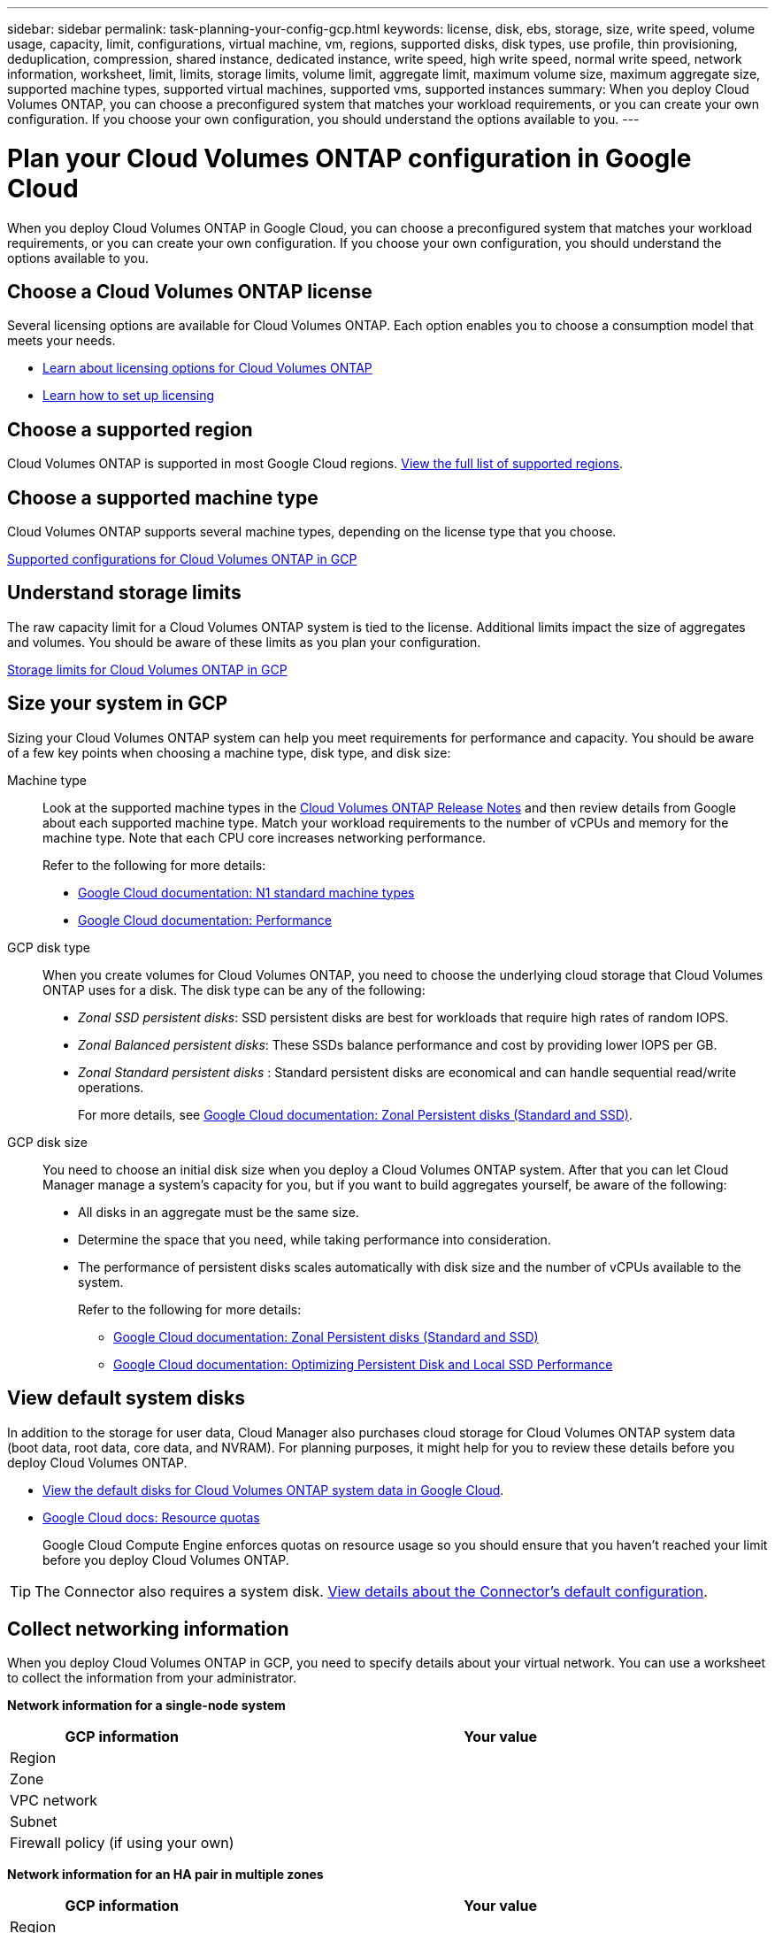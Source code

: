 ---
sidebar: sidebar
permalink: task-planning-your-config-gcp.html
keywords: license, disk, ebs, storage, size, write speed, volume usage, capacity, limit, configurations, virtual machine, vm, regions, supported disks, disk types, use profile, thin provisioning, deduplication, compression, shared instance, dedicated instance, write speed, high write speed, normal write speed, network information, worksheet, limit, limits, storage limits, volume limit, aggregate limit, maximum volume size, maximum aggregate size, supported machine types, supported virtual machines, supported vms, supported instances
summary: When you deploy Cloud Volumes ONTAP, you can choose a preconfigured system that matches your workload requirements, or you can create your own configuration. If you choose your own configuration, you should understand the options available to you.
---

= Plan your Cloud Volumes ONTAP configuration in Google Cloud
:hardbreaks:
:nofooter:
:icons: font
:linkattrs:
:imagesdir: ./media/

[.lead]
When you deploy Cloud Volumes ONTAP in Google Cloud, you can choose a preconfigured system that matches your workload requirements, or you can create your own configuration. If you choose your own configuration, you should understand the options available to you.

== Choose a Cloud Volumes ONTAP license

Several licensing options are available for Cloud Volumes ONTAP. Each option enables you to choose a consumption model that meets your needs.

* link:concept-licensing.html[Learn about licensing options for Cloud Volumes ONTAP]
* link:task-set-up-licensing-gcp.html[Learn how to set up licensing]

== Choose a supported region

Cloud Volumes ONTAP is supported in most Google Cloud regions. https://cloud.netapp.com/cloud-volumes-global-regions[View the full list of supported regions^].

== Choose a supported machine type

Cloud Volumes ONTAP supports several machine types, depending on the license type that you choose.

https://docs.netapp.com/us-en/cloud-volumes-ontap-relnotes/reference-configs-gcp.html[Supported configurations for Cloud Volumes ONTAP in GCP^]

== Understand storage limits

The raw capacity limit for a Cloud Volumes ONTAP system is tied to the license. Additional limits impact the size of aggregates and volumes. You should be aware of these limits as you plan your configuration.

https://docs.netapp.com/us-en/cloud-volumes-ontap-relnotes/reference-limits-gcp.html[Storage limits for Cloud Volumes ONTAP in GCP^]

== Size your system in GCP

Sizing your Cloud Volumes ONTAP system can help you meet requirements for performance and capacity. You should be aware of a few key points when choosing a machine type, disk type, and disk size:

Machine type::
Look at the supported machine types in the http://docs.netapp.com/cloud-volumes-ontap/us-en/index.html[Cloud Volumes ONTAP Release Notes^] and then review details from Google about each supported machine type. Match your workload requirements to the number of vCPUs and memory for the machine type. Note that each CPU core increases networking performance.
+
Refer to the following for more details:
+
** https://cloud.google.com/compute/docs/machine-types#n1_machine_types[Google Cloud documentation: N1 standard machine types^]
** https://cloud.google.com/docs/compare/data-centers/networking#performance[Google Cloud documentation: Performance^]

GCP disk type::
When you create volumes for Cloud Volumes ONTAP, you need to choose the underlying cloud storage that Cloud Volumes ONTAP uses for a disk. The disk type can be any of the following:
+
* _Zonal SSD persistent disks_: SSD persistent disks are best for workloads that require high rates of random IOPS.
* _Zonal Balanced persistent disks_: These SSDs balance performance and cost by providing lower IOPS per GB.
* _Zonal Standard persistent disks_ : Standard persistent disks are economical and can handle sequential read/write operations.
+
For more details, see https://cloud.google.com/compute/docs/disks/#pdspecs[Google Cloud documentation: Zonal Persistent disks (Standard and SSD)^].

GCP disk size::
You need to choose an initial disk size when you deploy a Cloud Volumes ONTAP system. After that you can let Cloud Manager manage a system's capacity for you, but if you want to build aggregates yourself, be aware of the following:
+
* All disks in an aggregate must be the same size.
* Determine the space that you need, while taking performance into consideration.
* The performance of persistent disks scales automatically with disk size and the number of vCPUs available to the system.
+
Refer to the following for more details:
+
** https://cloud.google.com/compute/docs/disks/#pdspecs[Google Cloud documentation: Zonal Persistent disks (Standard and SSD)^]
** https://cloud.google.com/compute/docs/disks/performance[Google Cloud documentation: Optimizing Persistent Disk and Local SSD Performance^]

== View default system disks

In addition to the storage for user data, Cloud Manager also purchases cloud storage for Cloud Volumes ONTAP system data (boot data, root data, core data, and NVRAM). For planning purposes, it might help for you to review these details before you deploy Cloud Volumes ONTAP.

* link:reference-default-configs.html#google-cloud-single-node[View the default disks for Cloud Volumes ONTAP system data in Google Cloud].
* https://cloud.google.com/compute/quotas[Google Cloud docs: Resource quotas^]
+
Google Cloud Compute Engine enforces quotas on resource usage so you should ensure that you haven't reached your limit before you deploy Cloud Volumes ONTAP.

TIP: The Connector also requires a system disk. https://docs.netapp.com/us-en/cloud-manager-setup-admin/reference-connector-default-config.html[View details about the Connector's default configuration^].

== Collect networking information

When you deploy Cloud Volumes ONTAP in GCP, you need to specify details about your virtual network. You can use a worksheet to collect the information from your administrator.

*Network information for a single-node system*

[cols=2*,options="header",cols="30,70"]
|===

| GCP information
| Your value

| Region |
| Zone |
| VPC network |
| Subnet |
| Firewall policy (if using your own) |

|===

*Network information for an HA pair in multiple zones*

[cols=2*,options="header",cols="30,70"]
|===

| GCP information
| Your value

| Region |
| Zone for Node 1 |
| Zone for Node 2 |
| Zone for the mediator |
| VPC-0 and subnet |
| VPC-1 and subnet |
| VPC-2 and subnet |
| VPC-3 and subnet |
| Firewall policy (if using your own) |

|===

*Network information for an HA pair in a single zone*

[cols=2*,options="header",cols="30,70"]
|===

| GCP information
| Your value

| Region |
| Zone |
| VPC-0 and subnet |
| VPC-1 and subnet |
| VPC-2 and subnet |
| VPC-3 and subnet |
| Firewall policy (if using your own) |

|===

== Choose a write speed

Cloud Manager enables you to choose a write speed setting for Cloud Volumes ONTAP, except for high availability (HA) pairs in Google Cloud. Before you choose a write speed, you should understand the differences between the normal and high settings and risks and recommendations when using high write speed. link:concept-write-speed.html[Learn more about write speed].

== Choose a volume usage profile

ONTAP includes several storage efficiency features that can reduce the total amount of storage that you need. When you create a volume in Cloud Manager, you can choose a profile that enables these features or a profile that disables them. You should learn more about these features to help you decide which profile to use.

NetApp storage efficiency features provide the following benefits:

Thin provisioning:: Presents more logical storage to hosts or users than you actually have in your physical storage pool. Instead of preallocating storage space, storage space is allocated dynamically to each volume as data is written.

Deduplication:: Improves efficiency by locating identical blocks of data and replacing them with references to a single shared block. This technique reduces storage capacity requirements by eliminating redundant blocks of data that reside in the same volume.

Compression:: Reduces the physical capacity required to store data by compressing data within a volume on primary, secondary, and archive storage.
